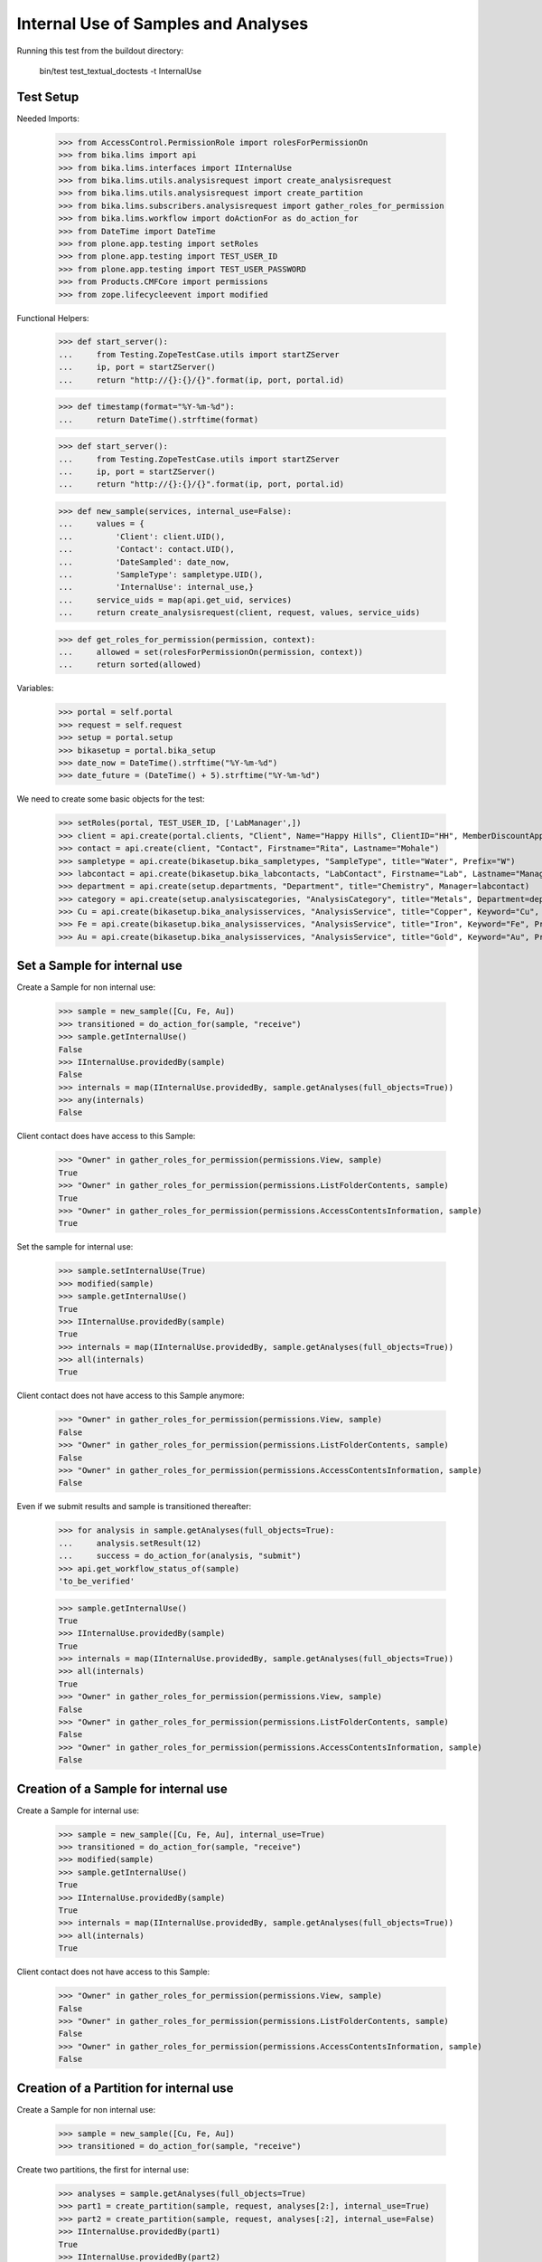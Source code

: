 Internal Use of Samples and Analyses
------------------------------------

Running this test from the buildout directory:

    bin/test test_textual_doctests -t InternalUse


Test Setup
..........

Needed Imports:

    >>> from AccessControl.PermissionRole import rolesForPermissionOn
    >>> from bika.lims import api
    >>> from bika.lims.interfaces import IInternalUse
    >>> from bika.lims.utils.analysisrequest import create_analysisrequest
    >>> from bika.lims.utils.analysisrequest import create_partition
    >>> from bika.lims.subscribers.analysisrequest import gather_roles_for_permission
    >>> from bika.lims.workflow import doActionFor as do_action_for
    >>> from DateTime import DateTime
    >>> from plone.app.testing import setRoles
    >>> from plone.app.testing import TEST_USER_ID
    >>> from plone.app.testing import TEST_USER_PASSWORD
    >>> from Products.CMFCore import permissions
    >>> from zope.lifecycleevent import modified

Functional Helpers:

    >>> def start_server():
    ...     from Testing.ZopeTestCase.utils import startZServer
    ...     ip, port = startZServer()
    ...     return "http://{}:{}/{}".format(ip, port, portal.id)

    >>> def timestamp(format="%Y-%m-%d"):
    ...     return DateTime().strftime(format)

    >>> def start_server():
    ...     from Testing.ZopeTestCase.utils import startZServer
    ...     ip, port = startZServer()
    ...     return "http://{}:{}/{}".format(ip, port, portal.id)

    >>> def new_sample(services, internal_use=False):
    ...     values = {
    ...         'Client': client.UID(),
    ...         'Contact': contact.UID(),
    ...         'DateSampled': date_now,
    ...         'SampleType': sampletype.UID(),
    ...         'InternalUse': internal_use,}
    ...     service_uids = map(api.get_uid, services)
    ...     return create_analysisrequest(client, request, values, service_uids)

    >>> def get_roles_for_permission(permission, context):
    ...     allowed = set(rolesForPermissionOn(permission, context))
    ...     return sorted(allowed)

Variables:

    >>> portal = self.portal
    >>> request = self.request
    >>> setup = portal.setup
    >>> bikasetup = portal.bika_setup
    >>> date_now = DateTime().strftime("%Y-%m-%d")
    >>> date_future = (DateTime() + 5).strftime("%Y-%m-%d")

We need to create some basic objects for the test:

    >>> setRoles(portal, TEST_USER_ID, ['LabManager',])
    >>> client = api.create(portal.clients, "Client", Name="Happy Hills", ClientID="HH", MemberDiscountApplies=True)
    >>> contact = api.create(client, "Contact", Firstname="Rita", Lastname="Mohale")
    >>> sampletype = api.create(bikasetup.bika_sampletypes, "SampleType", title="Water", Prefix="W")
    >>> labcontact = api.create(bikasetup.bika_labcontacts, "LabContact", Firstname="Lab", Lastname="Manager")
    >>> department = api.create(setup.departments, "Department", title="Chemistry", Manager=labcontact)
    >>> category = api.create(setup.analysiscategories, "AnalysisCategory", title="Metals", Department=department)
    >>> Cu = api.create(bikasetup.bika_analysisservices, "AnalysisService", title="Copper", Keyword="Cu", Price="15", Category=category.UID(), Accredited=True)
    >>> Fe = api.create(bikasetup.bika_analysisservices, "AnalysisService", title="Iron", Keyword="Fe", Price="10", Category=category.UID())
    >>> Au = api.create(bikasetup.bika_analysisservices, "AnalysisService", title="Gold", Keyword="Au", Price="20", Category=category.UID())


Set a Sample for internal use
.............................

Create a Sample for non internal use:

    >>> sample = new_sample([Cu, Fe, Au])
    >>> transitioned = do_action_for(sample, "receive")
    >>> sample.getInternalUse()
    False
    >>> IInternalUse.providedBy(sample)
    False
    >>> internals = map(IInternalUse.providedBy, sample.getAnalyses(full_objects=True))
    >>> any(internals)
    False

Client contact does have access to this Sample:

    >>> "Owner" in gather_roles_for_permission(permissions.View, sample)
    True
    >>> "Owner" in gather_roles_for_permission(permissions.ListFolderContents, sample)
    True
    >>> "Owner" in gather_roles_for_permission(permissions.AccessContentsInformation, sample)
    True

Set the sample for internal use:

    >>> sample.setInternalUse(True)
    >>> modified(sample)
    >>> sample.getInternalUse()
    True
    >>> IInternalUse.providedBy(sample)
    True
    >>> internals = map(IInternalUse.providedBy, sample.getAnalyses(full_objects=True))
    >>> all(internals)
    True

Client contact does not have access to this Sample anymore:

    >>> "Owner" in gather_roles_for_permission(permissions.View, sample)
    False
    >>> "Owner" in gather_roles_for_permission(permissions.ListFolderContents, sample)
    False
    >>> "Owner" in gather_roles_for_permission(permissions.AccessContentsInformation, sample)
    False

Even if we submit results and sample is transitioned thereafter:

    >>> for analysis in sample.getAnalyses(full_objects=True):
    ...     analysis.setResult(12)
    ...     success = do_action_for(analysis, "submit")
    >>> api.get_workflow_status_of(sample)
    'to_be_verified'

    >>> sample.getInternalUse()
    True
    >>> IInternalUse.providedBy(sample)
    True
    >>> internals = map(IInternalUse.providedBy, sample.getAnalyses(full_objects=True))
    >>> all(internals)
    True
    >>> "Owner" in gather_roles_for_permission(permissions.View, sample)
    False
    >>> "Owner" in gather_roles_for_permission(permissions.ListFolderContents, sample)
    False
    >>> "Owner" in gather_roles_for_permission(permissions.AccessContentsInformation, sample)
    False


Creation of a Sample for internal use
.....................................

Create a Sample for internal use:

    >>> sample = new_sample([Cu, Fe, Au], internal_use=True)
    >>> transitioned = do_action_for(sample, "receive")
    >>> modified(sample)
    >>> sample.getInternalUse()
    True
    >>> IInternalUse.providedBy(sample)
    True
    >>> internals = map(IInternalUse.providedBy, sample.getAnalyses(full_objects=True))
    >>> all(internals)
    True

Client contact does not have access to this Sample:

    >>> "Owner" in gather_roles_for_permission(permissions.View, sample)
    False
    >>> "Owner" in gather_roles_for_permission(permissions.ListFolderContents, sample)
    False
    >>> "Owner" in gather_roles_for_permission(permissions.AccessContentsInformation, sample)
    False


Creation of a Partition for internal use
........................................

Create a Sample for non internal use:

    >>> sample = new_sample([Cu, Fe, Au])
    >>> transitioned = do_action_for(sample, "receive")

Create two partitions, the first for internal use:

    >>> analyses = sample.getAnalyses(full_objects=True)
    >>> part1 = create_partition(sample, request, analyses[2:], internal_use=True)
    >>> part2 = create_partition(sample, request, analyses[:2], internal_use=False)
    >>> IInternalUse.providedBy(part1)
    True
    >>> IInternalUse.providedBy(part2)
    False
    >>> IInternalUse.providedBy(sample)
    False

Submit results for partition 2 (non-internal-use):

    >>> for analysis in part2.getAnalyses(full_objects=True):
    ...     analysis.setResult(12)
    ...     success = do_action_for(analysis, "submit")
    >>> api.get_workflow_status_of(part2)
    'to_be_verified'

Since partition 1 is labelled for internal use, the primary sample has been
automatically transitioned too:

    >>> api.get_workflow_status_of(sample)
    'to_be_verified'

While partition 1 remains in "received" status:

    >>> api.get_workflow_status_of(part1)
    'sample_received'
